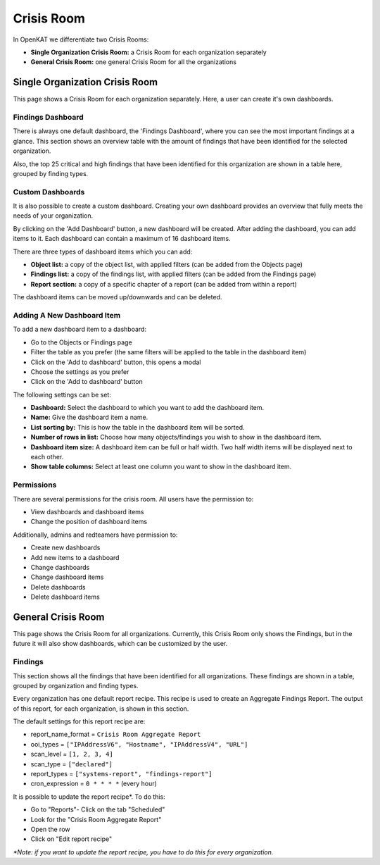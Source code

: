 Crisis Room
===========

In OpenKAT we differentiate two Crisis Rooms:

- **Single Organization Crisis Room:** a Crisis Room for each organization separately
- **General Crisis Room:** one general Crisis Room for all the organizations


Single Organization Crisis Room
-------------------------------
This page shows a Crisis Room for each organization separately.
Here, a user can create it's own dashboards.

Findings Dashboard
******************
There is always one default dashboard, the 'Findings Dashboard', where you can see the most important findings at a glance.
This section shows an overview table with the amount of findings that have been identified for the selected organization.

Also, the top 25 critical and high findings that have been identified for this organization are shown in a table here, grouped by finding types.

Custom Dashboards
*****************
It is also possible to create a custom dashboard. Creating your own dashboard provides an overview that fully meets the needs of your organization.

By clicking on the 'Add Dashboard' button, a new dashboard will be created.
After adding the dashboard, you can add items to it. Each dashboard can contain a maximum of 16 dashboard items.

There are three types of dashboard items which you can add:

- **Object list:** a copy of the object list, with applied filters (can be added from the Objects page)
- **Findings list:** a copy of the findings list, with applied filters (can be added from the Findings page)
- **Report section:** a copy of a specific chapter of a report (can be added from within a report)

The dashboard items can be moved up/downwards and can be deleted.

Adding A New Dashboard Item
***************************
To add a new dashboard item to a dashboard:

- Go to the Objects or Findings page
- Filter the table as you prefer (the same filters will be applied to the table in the dashboard item)
- Click on the 'Add to dashboard' button, this opens a modal
- Choose the settings as you prefer
- Click on the 'Add to dashboard' button

The following settings can be set:

- **Dashboard:** Select the dashboard to which you want to add the dashboard item.
- **Name:** Give the dashboard item a name.
- **List sorting by:** This is how the table in the dashboard item will be sorted.
- **Number of rows in list:** Choose how many objects/findings you wish to show in the dashboard item.
- **Dashboard item size:** A dashboard item can be full or half width. Two half width items will be displayed next to each other.
- **Show table columns:** Select at least one column you want to show in the dashboard item.

Permissions
***********
There are several permissions for the crisis room.
All users have the permission to:

- View dashboards and dashboard items
- Change the position of dashboard items

Additionally, admins and redteamers have permission to:

- Create new dashboards
- Add new items to a dashboard
- Change dashboards
- Change dashboard items
- Delete dashboards
- Delete dashboard items


General Crisis Room
-------------------
This page shows the Crisis Room for all organizations.
Currently, this Crisis Room only shows the Findings, but in the future it will also show dashboards,
which can be customized by the user.

Findings
********
This section shows all the findings that have been identified for all organizations.
These findings are shown in a table, grouped by organization and finding types.

Every organization has one default report recipe. This recipe is used to create an Aggregate Findings Report.
The output of this report, for each organization, is shown in this section.

The default settings for this report recipe are:

- report_name_format = ``Crisis Room Aggregate Report``
- ooi_types =  ``["IPAddressV6", "Hostname", "IPAddressV4", "URL"]``
- scan_level = ``[1, 2, 3, 4]``
- scan_type = ``["declared"]``
- report_types = ``["systems-report", "findings-report"]``
- cron_expression = ``0 * * * *`` (every hour)

It is possible to update the report recipe*. To do this:

- Go to "Reports"- Click on the tab "Scheduled"
- Look for the "Crisis Room Aggregate Report"
- Open the row
- Click on "Edit report recipe"

*\*Note: if you want to update the report recipe, you have to do this for every organization.*
